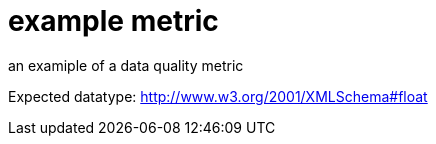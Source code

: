 = example metric

an examiple of a data quality metric

Expected datatype: http://www.w3.org/2001/XMLSchema#float